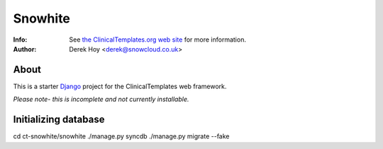 Snowhite
============
:Info: See `the ClinicalTemplates.org web site <http://clinicaltemplates.org>`_ for more information. 
:Author: Derek Hoy <derek@snowcloud.co.uk>

About
-----
This is a starter `Django <http://djangoproject.com>`_ project for the ClinicalTemplates web framework.

*Please note- this is incomplete and not currently installable.*

Initializing database
-----
cd ct-snowhite/snowhite
./manage.py syncdb
./manage.py migrate --fake

